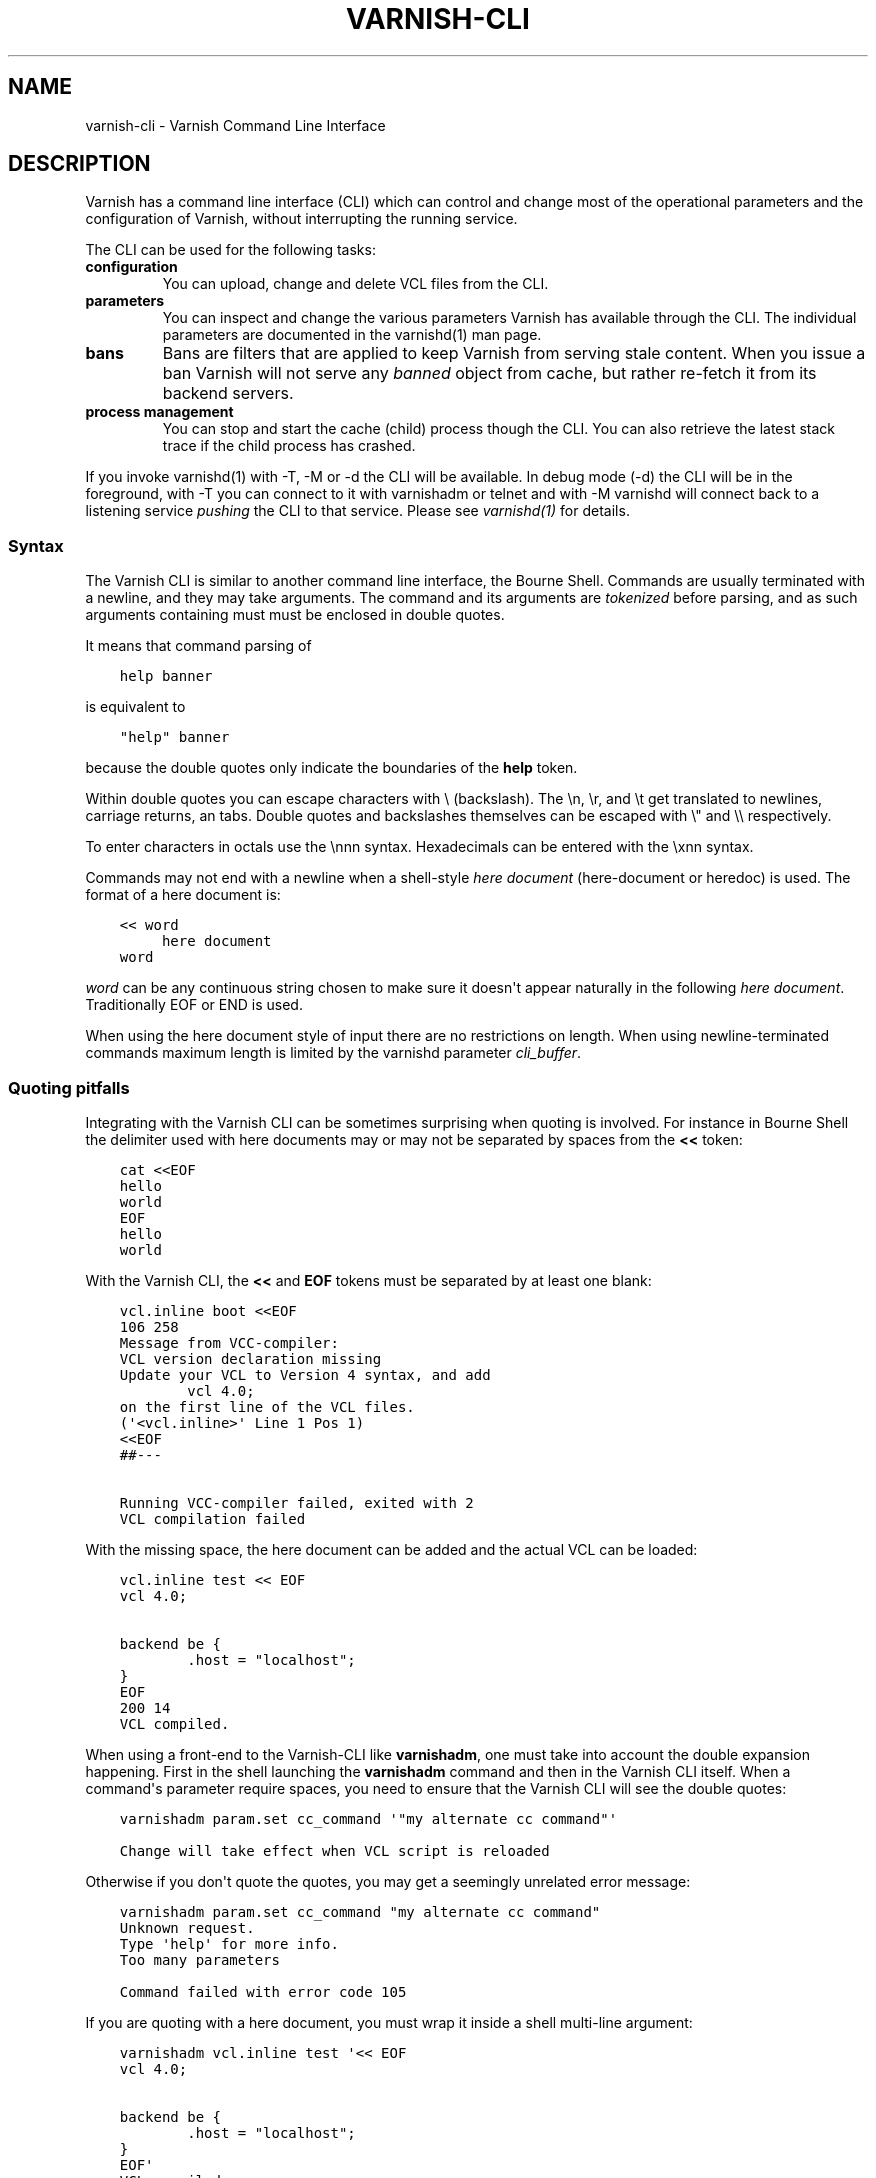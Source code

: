 .\" Man page generated from reStructuredText.
.
.TH VARNISH-CLI 7 "" "" ""
.SH NAME
varnish-cli \- Varnish Command Line Interface
.
.nr rst2man-indent-level 0
.
.de1 rstReportMargin
\\$1 \\n[an-margin]
level \\n[rst2man-indent-level]
level margin: \\n[rst2man-indent\\n[rst2man-indent-level]]
-
\\n[rst2man-indent0]
\\n[rst2man-indent1]
\\n[rst2man-indent2]
..
.de1 INDENT
.\" .rstReportMargin pre:
. RS \\$1
. nr rst2man-indent\\n[rst2man-indent-level] \\n[an-margin]
. nr rst2man-indent-level +1
.\" .rstReportMargin post:
..
.de UNINDENT
. RE
.\" indent \\n[an-margin]
.\" old: \\n[rst2man-indent\\n[rst2man-indent-level]]
.nr rst2man-indent-level -1
.\" new: \\n[rst2man-indent\\n[rst2man-indent-level]]
.in \\n[rst2man-indent\\n[rst2man-indent-level]]u
..
.SH DESCRIPTION
.sp
Varnish has a command line interface (CLI) which can control and change
most of the operational parameters and the configuration of Varnish,
without interrupting the running service.
.sp
The CLI can be used for the following tasks:
.INDENT 0.0
.TP
.B configuration
You can upload, change and delete VCL files from the CLI.
.TP
.B parameters
You can inspect and change the various parameters Varnish has
available through the CLI. The individual parameters are
documented in the varnishd(1) man page.
.TP
.B bans
Bans are filters that are applied to keep Varnish from serving
stale content. When you issue a ban Varnish will not serve any
\fIbanned\fP object from cache, but rather re\-fetch it from its
backend servers.
.TP
.B process management
You can stop and start the cache (child) process though the
CLI. You can also retrieve the latest stack trace if the child
process has crashed.
.UNINDENT
.sp
If you invoke varnishd(1) with \-T, \-M or \-d the CLI will be
available. In debug mode (\-d) the CLI will be in the foreground, with
\-T you can connect to it with varnishadm or telnet and with \-M
varnishd will connect back to a listening service \fIpushing\fP the CLI to
that service. Please see \fIvarnishd(1)\fP for details.
.SS Syntax
.sp
The Varnish CLI is similar to another command line interface, the Bourne
Shell. Commands are usually terminated with a newline, and they may take
arguments. The command and its arguments are \fItokenized\fP before parsing,
and as such arguments containing must must be enclosed in double quotes.
.sp
It means that command parsing of
.INDENT 0.0
.INDENT 3.5
.sp
.nf
.ft C
help banner
.ft P
.fi
.UNINDENT
.UNINDENT
.sp
is equivalent to
.INDENT 0.0
.INDENT 3.5
.sp
.nf
.ft C
"help" banner
.ft P
.fi
.UNINDENT
.UNINDENT
.sp
because the double quotes only indicate the boundaries of the \fBhelp\fP
token.
.sp
Within double quotes you can escape characters with \e (backslash). The \en,
\er, and \et get translated to newlines, carriage returns, an tabs.  Double
quotes and backslashes themselves can be escaped with \e" and \e\e
respectively.
.sp
To enter characters in octals use the \ennn syntax. Hexadecimals can
be entered with the \exnn syntax.
.sp
Commands may not end with a newline when a shell\-style \fIhere document\fP
(here\-document or heredoc) is used. The format of a here document is:
.INDENT 0.0
.INDENT 3.5
.sp
.nf
.ft C
<< word
     here document
word
.ft P
.fi
.UNINDENT
.UNINDENT
.sp
\fIword\fP can be any continuous string chosen to make sure it doesn\(aqt appear
naturally in the following \fIhere document\fP\&. Traditionally EOF or END is
used.
.sp
When using the here document style of input there are no restrictions
on length. When using newline\-terminated commands maximum length is
limited by the varnishd parameter \fIcli_buffer\fP\&.
.SS Quoting pitfalls
.sp
Integrating with the Varnish CLI can be sometimes surprising when quoting
is involved. For instance in Bourne Shell the delimiter used with here
documents may or may not be separated by spaces from the \fB<<\fP token:
.INDENT 0.0
.INDENT 3.5
.sp
.nf
.ft C
cat <<EOF
hello
world
EOF
hello
world
.ft P
.fi
.UNINDENT
.UNINDENT
.sp
With the Varnish CLI, the \fB<<\fP and \fBEOF\fP tokens must be separated by
at least one blank:
.INDENT 0.0
.INDENT 3.5
.sp
.nf
.ft C
vcl.inline boot <<EOF
106 258
Message from VCC\-compiler:
VCL version declaration missing
Update your VCL to Version 4 syntax, and add
        vcl 4.0;
on the first line of the VCL files.
(\(aq<vcl.inline>\(aq Line 1 Pos 1)
<<EOF
##\-\-\-

Running VCC\-compiler failed, exited with 2
VCL compilation failed
.ft P
.fi
.UNINDENT
.UNINDENT
.sp
With the missing space, the here document can be added and the actual VCL
can be loaded:
.INDENT 0.0
.INDENT 3.5
.sp
.nf
.ft C
vcl.inline test << EOF
vcl 4.0;

backend be {
        .host = "localhost";
}
EOF
200 14
VCL compiled.
.ft P
.fi
.UNINDENT
.UNINDENT
.sp
When using a front\-end to the Varnish\-CLI like \fBvarnishadm\fP, one must
take into account the double expansion happening.  First in the shell
launching the \fBvarnishadm\fP command and then in the Varnish CLI itself.
When a command\(aqs parameter require spaces, you need to ensure that the
Varnish CLI will see the double quotes:
.INDENT 0.0
.INDENT 3.5
.sp
.nf
.ft C
varnishadm param.set cc_command \(aq"my alternate cc command"\(aq

Change will take effect when VCL script is reloaded
.ft P
.fi
.UNINDENT
.UNINDENT
.sp
Otherwise if you don\(aqt quote the quotes, you may get a seemingly unrelated
error message:
.INDENT 0.0
.INDENT 3.5
.sp
.nf
.ft C
varnishadm param.set cc_command "my alternate cc command"
Unknown request.
Type \(aqhelp\(aq for more info.
Too many parameters

Command failed with error code 105
.ft P
.fi
.UNINDENT
.UNINDENT
.sp
If you are quoting with a here document, you must wrap it inside a shell
multi\-line argument:
.INDENT 0.0
.INDENT 3.5
.sp
.nf
.ft C
varnishadm vcl.inline test \(aq<< EOF
vcl 4.0;

backend be {
        .host = "localhost";
}
EOF\(aq
VCL compiled.
.ft P
.fi
.UNINDENT
.UNINDENT
.sp
Other pitfalls include variable expansion of the shell invoking \fBvarnishadm\fP
but this is not directly related to the Varnish CLI. If you get the quoting
right you should be fine even with complex commands.
.SS Commands
.INDENT 0.0
.TP
.B help [<command>]
Show command/protocol help.
.TP
.B ping [<timestamp>]
Keep connection alive.
.TP
.B auth <response>
Authenticate.
.TP
.B quit
Close connection.
.TP
.B banner
Print welcome banner.
.TP
.B status
Check status of Varnish cache process.
.TP
.B start
Start the Varnish cache process.
.TP
.B stop
Stop the Varnish cache process.
.TP
.B vcl.load <configname> <filename> [auto|cold|warm]
Compile and load the VCL file under the name provided.
.TP
.B vcl.inline <configname> <quoted_VCLstring> [auto|cold|warm]
Compile and load the VCL data under the name provided.
.TP
.B vcl.use <configname>
Switch to the named configuration immediately.
.TP
.B vcl.discard <configname>
Unload the named configuration (when possible).
.TP
.B vcl.list
List all loaded configuration.
.TP
.B vcl.show [\-v] <configname>
Display the source code for the specified configuration.
.TP
.B vcl.state <configname> <state>
Force the state of the specified configuration.
State is any of auto, warm or cold values.
.TP
.B param.show [\-l] [<param>]
Show parameters and their values.
.TP
.B param.set <param> <value>
Set parameter value.
.TP
.B panic.show
Return the last panic, if any.
.TP
.B panic.clear [\-z]
Clear the last panic, if any. \-z will clear related varnishstat counter(s).
.TP
.B storage.list
List storage devices.
.TP
.B backend.list [\-p] [<backend_expression>]
List backends.
.TP
.B backend.set_health <backend_expression> <state>
Set health status on the backends.
State is any of auto, healthy or sick values.
.TP
.B ban <field> <operator> <arg> [&& <field> <oper> <arg> ...]
Mark obsolete all objects where all the conditions match.
.TP
.B ban.list
List the active bans. The output format is:
.INDENT 7.0
.IP \(bu 2
time the ban was issued
.IP \(bu 2
reference count
.IP \(bu 2
\fBC\fP for completed bans (replaced by a newer ban) or \fB\-\fP
.IP \(bu 2
if \fBlurker\fP debugging is enabled
.INDENT 2.0
.IP \(bu 2
\fBR\fP for bans on request properties or \fB\-\fP
.IP \(bu 2
\fBO\fP for bans on object properties or \fB\-\fP
.IP \(bu 2
pointer to the ban object
.UNINDENT
.IP \(bu 2
ban specification
.UNINDENT
.UNINDENT
.SS Backend Expression
.sp
A backend expression can be a backend name or a combination of backend
name, IP address and port in "name(IP address:port)" format. All fields
are optional. If no exact matching backend is found, partial matching
will be attempted based on the provided name, IP address and port fields.
.sp
Examples:
.INDENT 0.0
.INDENT 3.5
.sp
.nf
.ft C
backend.list def*
backend.set_health default sick
backend.set_health def* healthy
backend.set_health * auto
.ft P
.fi
.UNINDENT
.UNINDENT
.SS Ban Expressions
.sp
A ban expression consists of one or more conditions.  A condition
consists of a field, an operator, and an argument.  Conditions can be
ANDed together with "&&".
.sp
A field can be any of the variables from VCL, for instance req.url,
req.http.host or obj.http.set\-cookie.
.sp
Operators are "==" for direct comparison, "~" for a regular
expression match, and ">" or "<" for size comparisons.  Prepending
an operator with "!" negates the expression.
.sp
The argument could be a quoted string, a regexp, or an integer.
Integers can have "KB", "MB", "GB" or "TB" appended for size related
fields.
.SS VCL Temperature
.sp
A VCL program goes through several states related to the different commands: it
can be loaded, used, and later discarded. You can load several VCL programs and
switch at any time from one to another. There is only one active VCL, but the
previous active VCL will be maintained active until all its transactions are
over.
.sp
Over time, if you often refresh your VCL and keep the previous versions around,
resource consumption will increase, you can\(aqt escape that. However, most of the
time you want only one to pay the price only for the active VCL and keep older
VCLs in case you\(aqd need to rollback to a previous version.
.sp
The VCL temperature allows you to minimize the footprint of inactive VCLs. Once
a VCL becomes cold, Varnish will release all the resources that can be be later
reacquired. You can manually set the temperature of a VCL or let varnish
automatically handle it.
.SS Scripting
.sp
If you are going to write a script that talks CLI to varnishd, the
include/cli.h contains the relevant magic numbers.
.sp
One particular magic number to know, is that the line with the status
code and length field always is exactly 13 characters long, including
the NL character.
.sp
For your reference the sourcefile lib/libvarnish/cli_common.h contains
the functions Varnish code uses to read and write CLI response.
.SS How \-S/PSK Authentication Works
.sp
If the \-S secret\-file is given as argument to varnishd, all network
CLI connections must authenticate, by proving they know the contents
of that file.
.sp
The file is read at the time the auth command is issued and the
contents is not cached in varnishd, so it is possible to update the
file on the fly.
.sp
Use the unix file permissions to control access to the file.
.sp
An authenticated session looks like this:
.INDENT 0.0
.INDENT 3.5
.sp
.nf
.ft C
critter phk> telnet localhost 1234
Trying ::1...
Trying 127.0.0.1...
Connected to localhost.
Escape character is \(aq^]\(aq.
107 59
ixslvvxrgkjptxmcgnnsdxsvdmvfympg

Authentication required.

auth 455ce847f0073c7ab3b1465f74507b75d3dc064c1e7de3b71e00de9092fdc89a
200 193
\-\-\-\-\-\-\-\-\-\-\-\-\-\-\-\-\-\-\-\-\-\-\-\-\-\-\-\-\-
Varnish HTTP accelerator CLI.
\-\-\-\-\-\-\-\-\-\-\-\-\-\-\-\-\-\-\-\-\-\-\-\-\-\-\-\-\-
Type \(aqhelp\(aq for command list.
Type \(aqquit\(aq to close CLI session.
Type \(aqstart\(aq to launch worker process.
.ft P
.fi
.UNINDENT
.UNINDENT
.sp
The CLI status of 107 indicates that authentication is necessary. The
first 32 characters of the response text is the challenge
"ixsl...mpg". The challenge is randomly generated for each CLI
connection, and changes each time a 107 is emitted.
.sp
The most recently emitted challenge must be used for calculating the
authenticator "455c...c89a".
.sp
The authenticator is calculated by applying the SHA256 function to the
following byte sequence:
.INDENT 0.0
.IP \(bu 2
Challenge string
.IP \(bu 2
Newline (0x0a) character.
.IP \(bu 2
Contents of the secret file
.IP \(bu 2
Challenge string
.IP \(bu 2
Newline (0x0a) character.
.UNINDENT
.sp
and dumping the resulting digest in lower\-case hex.
.sp
In the above example, the secret file contained foon and thus:
.INDENT 0.0
.INDENT 3.5
.sp
.nf
.ft C
critter phk> cat > _
ixslvvxrgkjptxmcgnnsdxsvdmvfympg
foo
ixslvvxrgkjptxmcgnnsdxsvdmvfympg
^D
critter phk> hexdump \-C _
00000000  69 78 73 6c 76 76 78 72  67 6b 6a 70 74 78 6d 63  |ixslvvxrgkjptxmc|
00000010  67 6e 6e 73 64 78 73 76  64 6d 76 66 79 6d 70 67  |gnnsdxsvdmvfympg|
00000020  0a 66 6f 6f 0a 69 78 73  6c 76 76 78 72 67 6b 6a  |.foo.ixslvvxrgkj|
00000030  70 74 78 6d 63 67 6e 6e  73 64 78 73 76 64 6d 76  |ptxmcgnnsdxsvdmv|
00000040  66 79 6d 70 67 0a                                 |fympg.|
00000046
critter phk> sha256 _
SHA256 (_) = 455ce847f0073c7ab3b1465f74507b75d3dc064c1e7de3b71e00de9092fdc89a
critter phk> openssl dgst \-sha256 < _
455ce847f0073c7ab3b1465f74507b75d3dc064c1e7de3b71e00de9092fdc89a
.ft P
.fi
.UNINDENT
.UNINDENT
.sp
The sourcefile lib/libvarnish/cli_auth.c contains a useful function
which calculates the response, given an open filedescriptor to the
secret file, and the challenge string.
.SH EXAMPLES
.sp
Simple example: All requests where req.url exactly matches the string
/news are banned from the cache:
.INDENT 0.0
.INDENT 3.5
.sp
.nf
.ft C
req.url == "/news"
.ft P
.fi
.UNINDENT
.UNINDENT
.sp
Example: Ban all documents where the serving host is "example.com"
or "www.example.com", and where the Set\-Cookie header received from
the backend contains "USERID=1663":
.INDENT 0.0
.INDENT 3.5
.sp
.nf
.ft C
req.http.host ~ "^(?i)(www\e.)example.com$" && obj.http.set\-cookie ~ "USERID=1663"
.ft P
.fi
.UNINDENT
.UNINDENT
.SH AUTHORS
.sp
This manual page was originally written by Per Buer and later modified by
Federico G. Schwindt, Dridi Boukelmoune, Lasse Karstensen and Poul\-Henning
Kamp.
.SH SEE ALSO
.INDENT 0.0
.IP \(bu 2
\fIvarnishadm(1)\fP
.IP \(bu 2
\fIvarnishd(1)\fP
.IP \(bu 2
\fIvcl(7)\fP
.UNINDENT
.\" Generated by docutils manpage writer.
.
